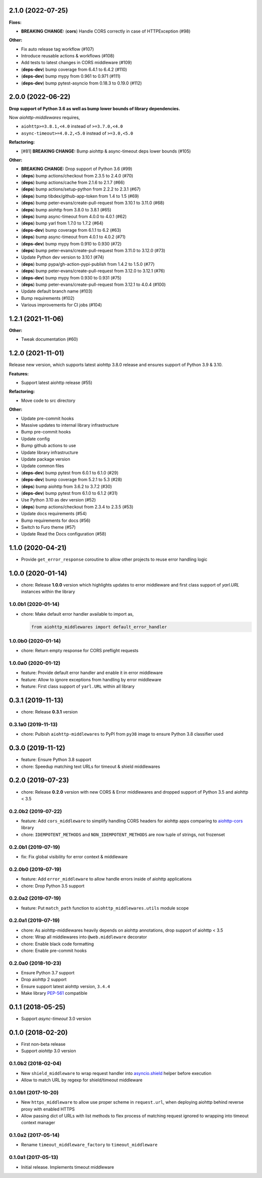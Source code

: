 2.1.0 (2022-07-25)
==================

**Fixes:**

- **BREAKING CHANGE:** (**cors**) Handle CORS correctly in case of HTTPException (#98)

**Other:**

- Fix auto release tag workflow (#107)
- Introduce reusable actions & workflows (#108)
- Add tests to latest changes in CORS middleware (#109)
- (**deps-dev**) bump coverage from 6.4.1 to 6.4.2 (#110)
- (**deps-dev**) bump mypy from 0.961 to 0.971 (#111)
- (**deps-dev**) bump pytest-asyncio from 0.18.3 to 0.19.0 (#112)

2.0.0 (2022-06-22)
==================

**Drop support of Python 3.6 as well as bump lower bounds of library dependencies.**

Now `aiohttp-middlewares` requires,

- ``aiohttp>=3.8.1,<4.0`` instead of ``>=3.7.0,<4.0``
- ``async-timeout>=4.0.2,<5.0`` instead of ``>=3.0,<5.0``

**Refactoring:**

- [#81] **BREAKING CHANGE:** Bump aiohttp & async-timeout deps lower bounds (#105)

**Other:**

- **BREAKING CHANGE:** Drop support of Python 3.6 (#99)
- (**deps**) bump actions/checkout from 2.3.5 to 2.4.0 (#70)
- (**deps**) bump actions/cache from 2.1.6 to 2.1.7 (#66)
- (**deps**) bump actions/setup-python from 2.2.2 to 2.3.1 (#67)
- (**deps**) bump tibdex/github-app-token from 1.4 to 1.5 (#69)
- (**deps**) bump peter-evans/create-pull-request from 3.10.1 to 3.11.0 (#68)
- (**deps**) bump aiohttp from 3.8.0 to 3.8.1 (#65)
- (**deps**) bump async-timeout from 4.0.0 to 4.0.1 (#62)
- (**deps**) bump yarl from 1.7.0 to 1.7.2 (#64)
- (**deps-dev**) bump coverage from 6.1.1 to 6.2 (#63)
- (**deps**) bump async-timeout from 4.0.1 to 4.0.2 (#71)
- (**deps-dev**) bump mypy from 0.910 to 0.930 (#72)
- (**deps**) bump peter-evans/create-pull-request from 3.11.0 to 3.12.0 (#73)
- Update Python dev version to 3.10.1 (#74)
- (**deps**) bump pypa/gh-action-pypi-publish from 1.4.2 to 1.5.0 (#77)
- (**deps**) bump peter-evans/create-pull-request from 3.12.0 to 3.12.1 (#76)
- (**deps-dev**) bump mypy from 0.930 to 0.931 (#75)
- (**deps**) bump peter-evans/create-pull-request from 3.12.1 to 4.0.4 (#100)
- Update default branch name (#103)
- Bump requirements (#102)
- Various improvements for CI jobs (#104)

1.2.1 (2021-11-06)
==================

**Other:**

- Tweak documentation (#60)

1.2.0 (2021-11-01)
==================

Release new version, which supports latest aiohttp 3.8.0 release and ensures support
of Python 3.9 & 3.10.

**Features:**

- Support latest aiohttp release (#55)

**Refactoring:**

- Move code to src directory

**Other:**

- Update pre-commit hooks
- Massive updates to internal library infrastructure
- Bump pre-commit hooks
- Update config
- Bump github actions to use
- Update library infrastructure
- Update package version
- Update common files
- (**deps-dev**) bump pytest from 6.0.1 to 6.1.0 (#29)
- (**deps-dev**) bump coverage from 5.2.1 to 5.3 (#28)
- (**deps**) bump aiohttp from 3.6.2 to 3.7.2 (#30)
- (**deps-dev**) bump pytest from 6.1.0 to 6.1.2 (#31)
- Use Python 3.10 as dev version (#52)
- (**deps**) bump actions/checkout from 2.3.4 to 2.3.5 (#53)
- Update docs requirements (#54)
- Bump requirements for docs (#56)
- Switch to Furo theme (#57)
- Update Read the Docs configuration (#58)

1.1.0 (2020-04-21)
==================

- Provide ``get_error_response`` coroutine to allow other projects to reuse
  error handling logic

1.0.0 (2020-01-14)
==================

- chore: Release **1.0.0** version which highlights updates to error middleware
  and first class support of `yarl.URL` instances within the library

1.0.0b1 (2020-01-14)
--------------------

- chore: Make default error handler available to import as,

  .. code-block:: python

      from aiohttp_middlewares import default_error_handler

1.0.0b0 (2020-01-14)
--------------------

- chore: Return empty response for CORS preflight requests

1.0.0a0 (2020-01-12)
--------------------

- feature: Provide default error handler and enable it in error middleware
- feature: Allow to ignore exceptions from handling by error middleware
- feature: First class support of ``yarl.URL`` within all library

0.3.1 (2019-11-13)
==================

- chore: Release **0.3.1** version

0.3.1a0 (2019-11-13)
--------------------

- chore: Pulbish ``aiohttp-middlewares`` to PyPI from ``py38`` image to ensure
  Python 3.8 classifier used

0.3.0 (2019-11-12)
==================

- feature: Ensure Python 3.8 support
- chore: Speedup matching text URLs for timeout & shield middlewares

0.2.0 (2019-07-23)
==================

- chore: Release **0.2.0** version with new CORS & Error middlewares and
  dropped support of Python 3.5 and aiohttp < 3.5

0.2.0b2 (2019-07-22)
--------------------

- feature: Add ``cors_middleware`` to simplify handling CORS headers for
  aiohttp apps comparing to `aiohttp-cors
  <https://github.com/aio-libs/aiohttp-cors>`_ library
- chore: ``IDEMPOTENT_METHODS`` and ``NON_IDEMPOTENT_METHODS`` are now tuple
  of strings, not frozenset

0.2.0b1 (2019-07-19)
--------------------

- fix: Fix global visibility for error context & middleware

0.2.0b0 (2019-07-19)
--------------------

- feature: Add ``error_middleware`` to allow handle errors inside of aiohttp
  applications
- chore: Drop Python 3.5 support

0.2.0a2 (2019-07-19)
--------------------

- feature: Put ``match_path`` function to ``aiohttp_middlewares.utils`` module
  scope

0.2.0a1 (2019-07-19)
--------------------

- chore: As aiohttp-middlewares heavily depends on aiohttp annotations, drop
  support of aiohttp < 3.5
- chore: Wrap all middlewares into ``@web.middleware`` decorator
- chore: Enable black code formatting
- chore: Enable pre-commit hooks

0.2.0a0 (2018-10-23)
--------------------

- Ensure Python 3.7 support
- Drop aiohttp 2 support
- Ensure support latest aiohttp version, ``3.4.4``
- Make library `PEP-561 <https://www.python.org/dev/peps/pep-0561/>`_ compatible

0.1.1 (2018-05-25)
==================

- Support `async-timeout` 3.0 version

0.1.0 (2018-02-20)
==================

- First non-beta release
- Support `aiohttp` 3.0 version

0.1.0b2 (2018-02-04)
--------------------

- New ``shield_middleware`` to wrap request handler into
  `asyncio.shield <https://docs.python.org/3/library/asyncio-task.html#asyncio.shield>`_
  helper before execution
- Allow to match URL by regexp for shield/timeout middleware

0.1.0b1 (2017-10-20)
--------------------

- New ``https_middleware`` to allow use proper scheme in ``request.url``, when
  deploying aiohttp behind reverse proxy with enabled HTTPS
- Allow passing dict of URLs with list methods to flex process of matching
  request ignored to wrapping into timeout context manager

0.1.0a2 (2017-05-14)
--------------------

- Rename ``timeout_middleware_factory`` to ``timeout_middleware``

0.1.0a1 (2017-05-13)
--------------------

- Initial release. Implements timeout middleware
